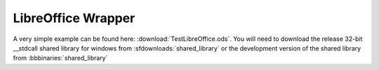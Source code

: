 
.. _LibreOffice:

*******************
LibreOffice Wrapper
*******************

A very simple example can be found here: :download:`TestLibreOffice.ods`.  You will need to download the release 32-bit __stdcall shared library for windows from :sfdownloads:`shared_library` or the development version of the shared library from :bbbinaries:`shared_library`
